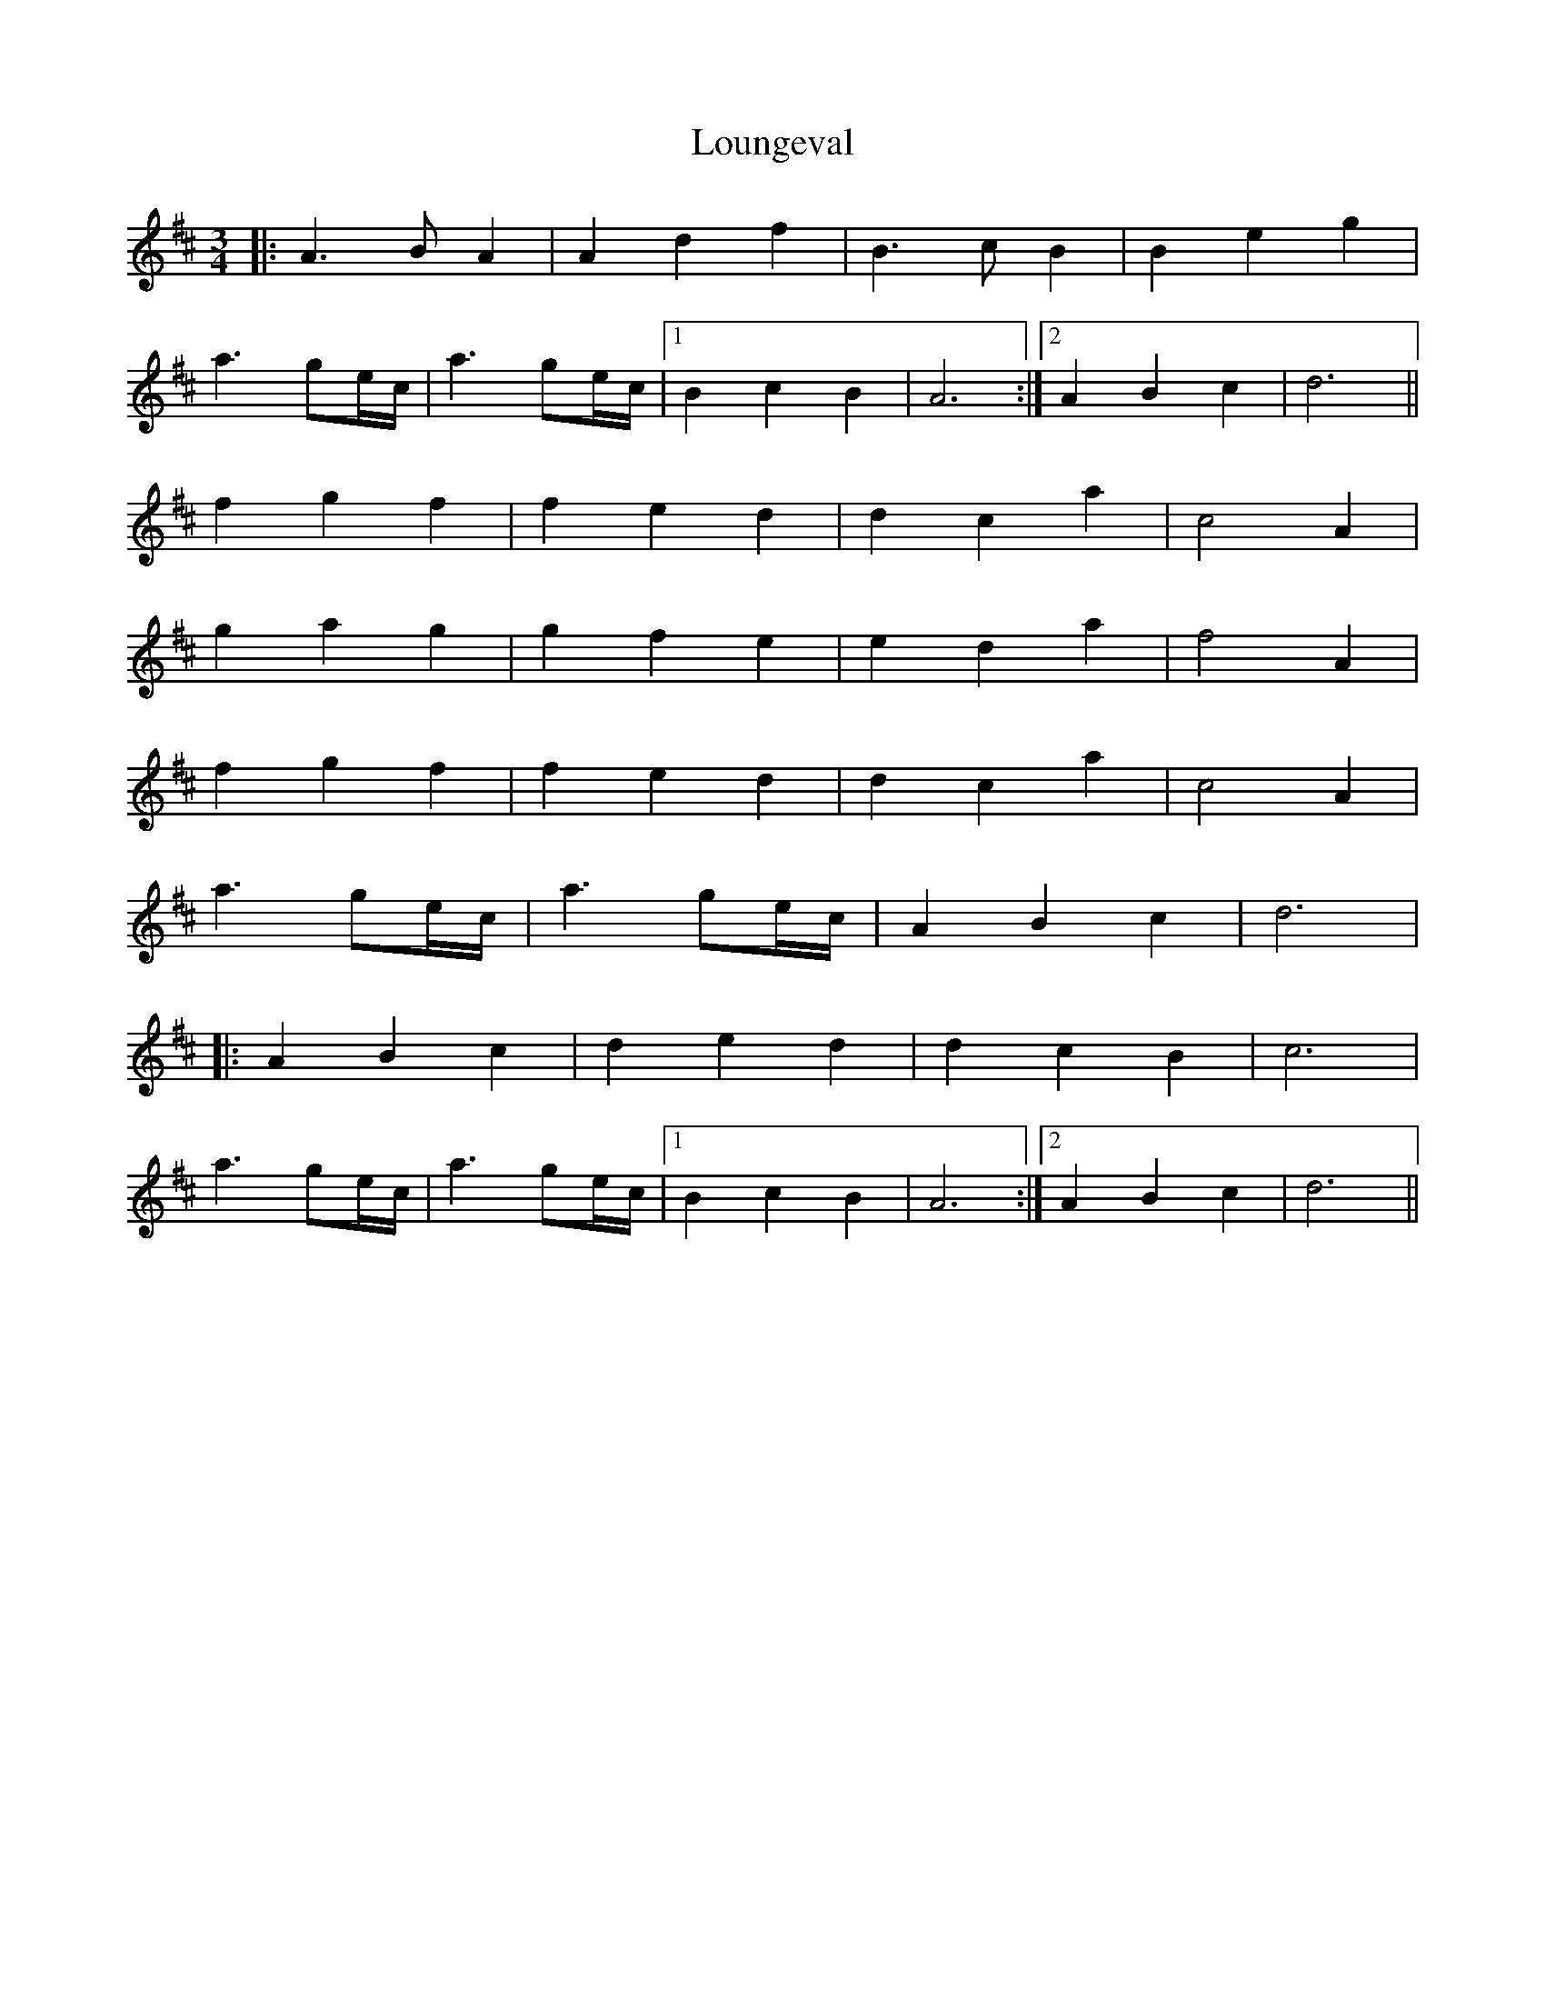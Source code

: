 X: 24360
T: Loungeval
R: waltz
M: 3/4
K: Dmajor
|:A3 BA2|A2d2f2|B3cB2|B2e2g2|
a3ge/c/|a3ge/c/|1 B2c2B2|A6:|2 A2B2c2|d6||
f2g2f2|f2e2d2|d2c2a2|c4A2|
g2a2g2|g2f2e2|e2d2a2|f4A2|
f2g2f2|f2e2d2|d2c2a2|c4A2|
a3ge/c/|a3ge/c/|A2B2c2|d6|
|:A2B2c2|d2e2d2|d2c2B2|c6|
a3ge/c/|a3ge/c/|1 B2c2B2|A6:|2 A2B2c2|d6||

